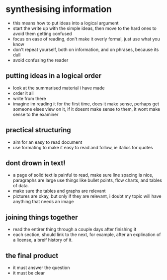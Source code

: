 * synthesising information
  - this means how to put ideas into a logical argument
  - start the write up with the simple ideas, then move to the 
    hard ones to avoid them getting confused
  - focus on ease of reading, don't make it overly formal, just use what you know
  - don't repeat yourself, both on information, and on phrases, because its dull
  - avoid confusing the reader
** putting ideas in a logical order
   - look at the summarised material i have made
   - order it all
   - write from there
   - imagine im reading it for the first time, does it make sense, perhaps get someone
     elses view on it, if it doesnt make sense to them, it wont make sense to the examiner
** practical structuring
   - aim for an easy to read document
   - use formating to make it easy to read and follow, ie italics for quotes
** dont drown in text!
   - a page of solid text is painful to read, make sure line spacing is nice, paragraphs are large
     use things like bullet points, flow charts, and tables of data.
   - make sure the tables and graphs are relevant
   - pictures are okay, but only if they are relevant, i doubt my topic will have anything 
     that needs an image 
** joining things together
   - read the entirer thing through a couple days after finishing it
   - each section, should link to the next, for example, after an explination of a license, a
     breif history of it.
** the final product
   - it must answer the question
   - it must be clear
